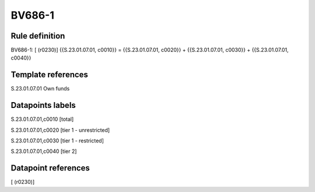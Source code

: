 =======
BV686-1
=======

Rule definition
---------------

BV686-1: [ (r0230)] {{S.23.01.07.01, c0010}} = {{S.23.01.07.01, c0020}} + {{S.23.01.07.01, c0030}} + {{S.23.01.07.01, c0040}}


Template references
-------------------

S.23.01.07.01 Own funds


Datapoints labels
-----------------

S.23.01.07.01,c0010 [total]

S.23.01.07.01,c0020 [tier 1 - unrestricted]

S.23.01.07.01,c0030 [tier 1 - restricted]

S.23.01.07.01,c0040 [tier 2]



Datapoint references
--------------------

[ (r0230)]